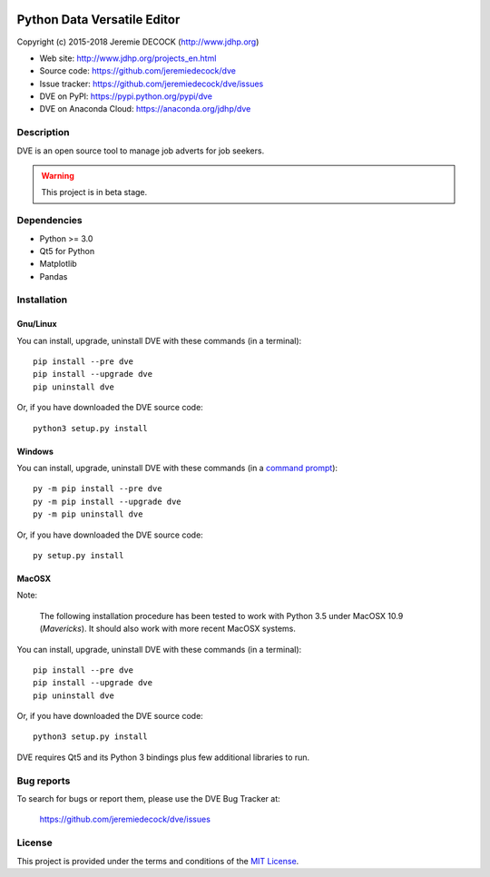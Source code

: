 .. image:: https://travis-ci.org/jeremiedecock/dve.svg?branch=master
    :target: https://travis-ci.org/jeremiedecock/dve

============================
Python Data Versatile Editor
============================

Copyright (c) 2015-2018 Jeremie DECOCK (http://www.jdhp.org)

* Web site: http://www.jdhp.org/projects_en.html
* Source code: https://github.com/jeremiedecock/dve
* Issue tracker: https://github.com/jeremiedecock/dve/issues
* DVE on PyPI: https://pypi.python.org/pypi/dve
* DVE on Anaconda Cloud: https://anaconda.org/jdhp/dve


Description
===========

DVE is an open source tool to manage job adverts for job
seekers.

.. warning::

    This project is in beta stage.


Dependencies
============

- Python >= 3.0
- Qt5 for Python
- Matplotlib
- Pandas


.. _install:

Installation
============

Gnu/Linux
---------

You can install, upgrade, uninstall DVE with these commands (in a
terminal)::

    pip install --pre dve
    pip install --upgrade dve
    pip uninstall dve

Or, if you have downloaded the DVE source code::

    python3 setup.py install

.. There's also a package for Debian/Ubuntu::
.. 
..     sudo apt-get install dve

Windows
-------

.. Note:
.. 
..     The following installation procedure has been tested to work with Python
..     3.4 under Windows 7.
..     It should also work with recent Windows systems.

You can install, upgrade, uninstall DVE with these commands (in a
`command prompt`_)::

    py -m pip install --pre dve
    py -m pip install --upgrade dve
    py -m pip uninstall dve

Or, if you have downloaded the DVE source code::

    py setup.py install

MacOSX
-------

Note:

    The following installation procedure has been tested to work with Python
    3.5 under MacOSX 10.9 (*Mavericks*).
    It should also work with more recent MacOSX systems.

You can install, upgrade, uninstall DVE with these commands (in a
terminal)::

    pip install --pre dve
    pip install --upgrade dve
    pip uninstall dve

Or, if you have downloaded the DVE source code::

    python3 setup.py install

DVE requires Qt5 and its Python 3 bindings plus few additional
libraries to run.

.. These dependencies can be installed using MacPorts::
.. 
..     port install gtk3
..     port install py35-gobject3
..     port install py35-matplotlib

.. or with Hombrew::
.. 
..     brew install gtk+3
..     brew install pygobject3


Bug reports
===========

To search for bugs or report them, please use the DVE Bug Tracker at:

    https://github.com/jeremiedecock/dve/issues


License
=======

This project is provided under the terms and conditions of the
`MIT License`_.

.. _MIT License: http://opensource.org/licenses/MIT
.. _DVE: https://github.com/jeremiedecock/dve
.. _command prompt: https://en.wikipedia.org/wiki/Cmd.exe
